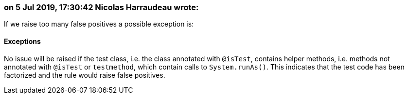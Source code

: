 === on 5 Jul 2019, 17:30:42 Nicolas Harraudeau wrote:
If we raise too many false positives a possible exception is:


==== Exceptions

No issue will be raised if the test class, i.e. the class annotated with ``++@isTest++``, contains helper methods, i.e. methods not annotated with ``++@isTest++`` or ``++testmethod++``, which contain calls to ``++System.runAs()++``. This indicates that the test code has been factorized and the rule would raise false positives.

